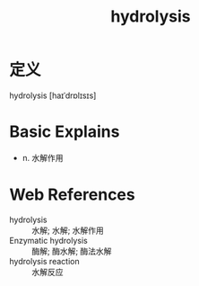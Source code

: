 #+title: hydrolysis
#+roam_tags:英语单词

* 定义
  
hydrolysis [haɪˈdrɒlɪsɪs]

* Basic Explains
- n. 水解作用

* Web References
- hydrolysis :: 水解; 水解; 水解作用
- Enzymatic hydrolysis :: 酶解; 酶水解; 酶法水解
- hydrolysis reaction :: 水解反应
